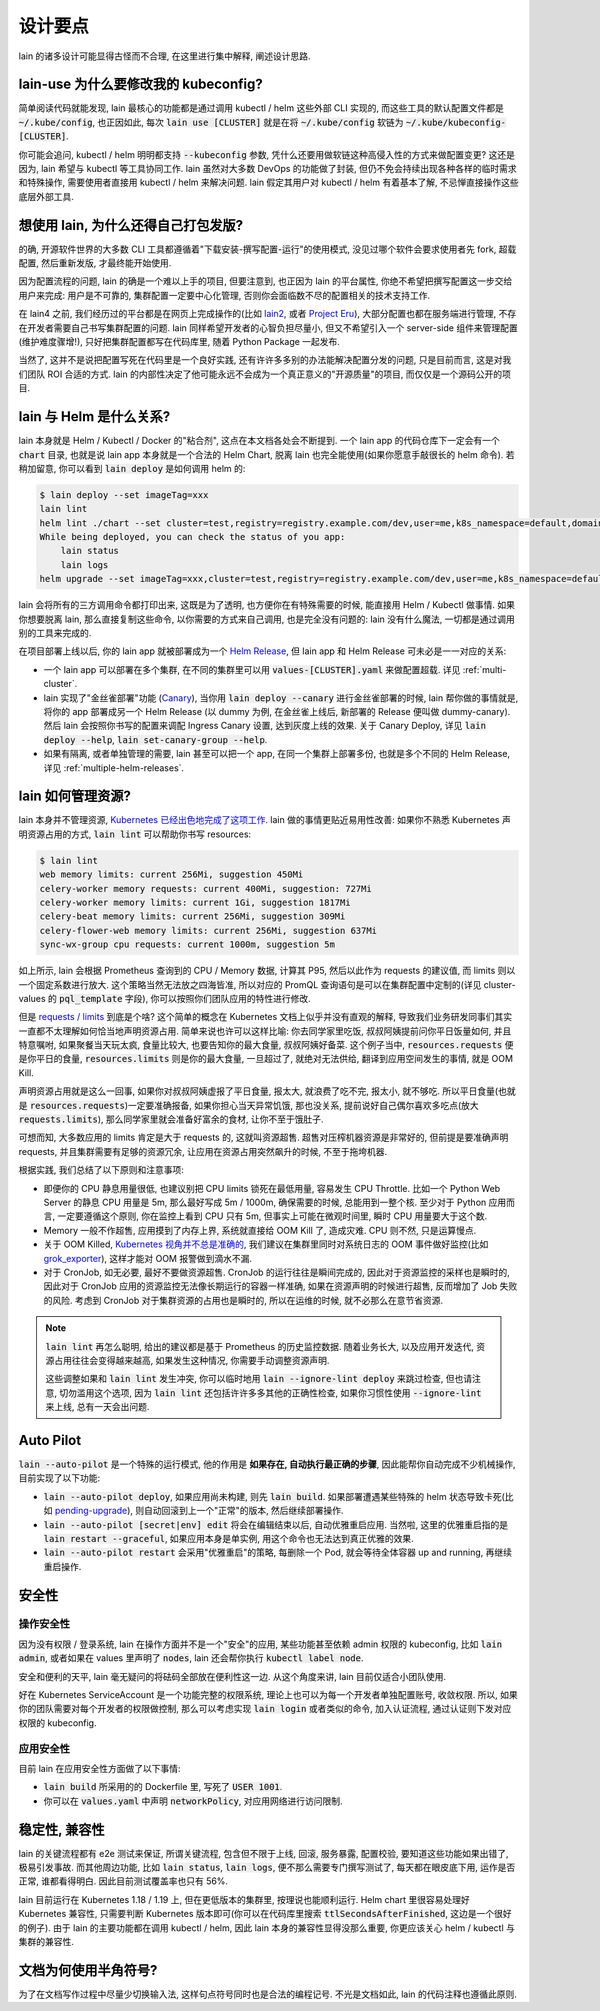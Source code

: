设计要点
========

lain 的诸多设计可能显得古怪而不合理, 在这里进行集中解释, 阐述设计思路.

.. _lain-use-design:

lain-use 为什么要修改我的 kubeconfig?
-------------------------------------

简单阅读代码就能发现, lain 最核心的功能都是通过调用 kubectl / helm 这些外部 CLI 实现的, 而这些工具的默认配置文件都是 :code:`~/.kube/config`, 也正因如此, 每次 :code:`lain use [CLUSTER]` 就是在将 :code:`~/.kube/config` 软链为 :code:`~/.kube/kubeconfig-[CLUSTER]`.

你可能会追问, kubectl / helm 明明都支持 :code:`--kubeconfig` 参数, 凭什么还要用做软链这种高侵入性的方式来做配置变更? 这还是因为, lain 希望与 kubectl 等工具协同工作. lain 虽然对大多数 DevOps 的功能做了封装, 但仍不免会持续出现各种各样的临时需求和特殊操作, 需要使用者直接用 kubectl / helm 来解决问题. lain 假定其用户对 kubectl / helm 有着基本了解, 不忌惮直接操作这些底层外部工具.

.. _lain-config-design:

想使用 lain, 为什么还得自己打包发版?
------------------------------------

的确, 开源软件世界的大多数 CLI 工具都遵循着"下载安装-撰写配置-运行"的使用模式, 没见过哪个软件会要求使用者先 fork, 超载配置, 然后重新发版, 才最终能开始使用.

因为配置流程的问题, lain 的确是一个难以上手的项目, 但要注意到, 也正因为 lain 的平台属性, 你绝不希望把撰写配置这一步交给用户来完成: 用户是不可靠的, 集群配置一定要中心化管理, 否则你会面临数不尽的配置相关的技术支持工作.

在 lain4 之前, 我们经历过的平台都是在网页上完成操作的(比如 `lain2 <https://github.com/laincloud/lain>`_, 或者 `Project Eru <https://github.com/projecteru>`_), 大部分配置也都在服务端进行管理, 不存在开发者需要自己书写集群配置的问题. lain 同样希望开发者的心智负担尽量小, 但又不希望引入一个 server-side 组件来管理配置(维护难度骤增!), 只好把集群配置都写在代码库里, 随着 Python Package 一起发布.

当然了, 这并不是说把配置写死在代码里是一个良好实践, 还有许许多多别的办法能解决配置分发的问题, 只是目前而言, 这是对我们团队 ROI 合适的方式. lain 的内部性决定了他可能永远不会成为一个真正意义的"开源质量"的项目, 而仅仅是一个源码公开的项目.

lain 与 Helm 是什么关系?
------------------------

lain 本身就是 Helm / Kubectl / Docker 的"粘合剂", 这点在本文档各处会不断提到. 一个 lain app 的代码仓库下一定会有一个 :code:`chart` 目录, 也就是说 lain app 本身就是一个合法的 Helm Chart, 脱离 lain 也完全能使用(如果你愿意手敲很长的 helm 命令). 若稍加留意, 你可以看到 :code:`lain deploy` 是如何调用 helm 的:

.. code-block:: bash

    $ lain deploy --set imageTag=xxx
    lain lint
    helm lint ./chart --set cluster=test,registry=registry.example.com/dev,user=me,k8s_namespace=default,domain=example.com
    While being deployed, you can check the status of you app:
        lain status
        lain logs
    helm upgrade --set imageTag=xxx,cluster=test,registry=registry.example.com/dev,user=me,k8s_namespace=default,domain=example.com --install dummy ./chart

lain 会将所有的三方调用命令都打印出来, 这既是为了透明, 也方便你在有特殊需要的时候, 能直接用 Helm / Kubectl 做事情. 如果你想要脱离 lain, 那么直接复制这些命令, 以你需要的方式来自己调用, 也是完全没有问题的: lain 没有什么魔法, 一切都是通过调用别的工具来完成的.

在项目部署上线以后, 你的 lain app 就被部署成为一个 `Helm Release <https://helm.sh/docs/intro/using_helm/#three-big-concepts>`_, 但 lain app 和 Helm Release 可未必是一一对应的关系:

* 一个 lain app 可以部署在多个集群, 在不同的集群里可以用 :code:`values-[CLUSTER].yaml` 来做配置超载. 详见 :ref:`multi-cluster`.
* lain 实现了"金丝雀部署"功能 (`Canary <https://kubernetes.github.io/ingress-nginx/user-guide/nginx-configuration/annotations/#canary>`_), 当你用 :code:`lain deploy --canary` 进行金丝雀部署的时候, lain 帮你做的事情就是, 将你的 app 部署成另一个 Helm Release (以 dummy 为例, 在金丝雀上线后, 新部署的 Release 便叫做 dummy-canary). 然后 lain 会按照你书写的配置来调配 Ingress Canary 设置, 达到灰度上线的效果. 关于 Canary Deploy, 详见 :code:`lain deploy --help`, :code:`lain set-canary-group --help`.
* 如果有隔离, 或者单独管理的需要, lain 甚至可以把一个 app, 在同一个集群上部署多份, 也就是多个不同的 Helm Release, 详见 :ref:`multiple-helm-releases`.

.. _lain-resource-design:

lain 如何管理资源?
------------------

lain 本身并不管理资源, `Kubernetes 已经出色地完成了这项工作 <https://kubernetes.io/docs/concepts/configuration/manage-resources-containers/>`_. lain 做的事情更贴近易用性改善: 如果你不熟悉 Kubernetes 声明资源占用的方式, :code:`lain lint` 可以帮助你书写 resources:

.. code-block:: bash

    $ lain lint
    web memory limits: current 256Mi, suggestion 450Mi
    celery-worker memory requests: current 400Mi, suggestion: 727Mi
    celery-worker memory limits: current 1Gi, suggestion 1817Mi
    celery-beat memory limits: current 256Mi, suggestion 309Mi
    celery-flower-web memory limits: current 256Mi, suggestion 637Mi
    sync-wx-group cpu requests: current 1000m, suggestion 5m

如上所示, lain 会根据 Prometheus 查询到的 CPU / Memory 数据, 计算其 P95, 然后以此作为 requests 的建议值, 而 limits 则以一个固定系数进行放大. 这个策略当然无法放之四海皆准, 所以对应的 PromQL 查询语句是可以在集群配置中定制的(详见 cluster-values 的 :code:`pql_template` 字段), 你可以按照你们团队应用的特性进行修改.

但是 `requests / limits <https://kubernetes.io/docs/concepts/configuration/manage-resources-containers/#requests-and-limits>`_ 到底是个啥? 这个简单的概念在 Kubernetes 文档上似乎并没有直观的解释, 导致我们业务研发同事们其实一直都不太理解如何恰当地声明资源占用. 简单来说也许可以这样比喻: 你去同学家里吃饭, 叔叔阿姨提前问你平日饭量如何, 并且特意嘱咐, 如果聚餐当天玩太疯, 食量比较大, 也要告知你的最大食量, 叔叔阿姨好备菜. 这个例子当中, :code:`resources.requests` 便是你平日的食量, :code:`resources.limits` 则是你的最大食量, 一旦超过了, 就绝对无法供给, 翻译到应用空间发生的事情, 就是 OOM Kill.

声明资源占用就是这么一回事, 如果你对叔叔阿姨虚报了平日食量, 报太大, 就浪费了吃不完, 报太小, 就不够吃. 所以平日食量(也就是 :code:`resources.requests`)一定要准确报备, 如果你担心当天异常饥饿, 那也没关系, 提前说好自己偶尔喜欢多吃点(放大 :code:`requests.limits`), 那么同学家里就会准备好富余的食材, 让你不至于饿肚子.

可想而知, 大多数应用的 limits 肯定是大于 requests 的, 这就叫资源超售. 超售对压榨机器资源是非常好的, 但前提是要准确声明 requests, 并且集群需要有足够的资源冗余, 让应用在资源占用突然飙升的时候, 不至于拖垮机器.

根据实践, 我们总结了以下原则和注意事项:

* 即便你的 CPU 静息用量很低, 也建议别把 CPU limits 锁死在最低用量, 容易发生 CPU Throttle. 比如一个 Python Web Server 的静息 CPU 用量是 5m, 那么最好写成 5m / 1000m, 确保需要的时候, 总能用到一整个核. 至少对于 Python 应用而言, 一定要遵循这个原则, 你在监控上看到 CPU 只有 5m, 但事实上可能在微观时间里, 瞬时 CPU 用量要大于这个数.
* Memory 一般不作超售, 应用摸到了内存上界, 系统就直接给 OOM Kill 了, 造成灾难. CPU 则不然, 只是运算慢点.
* 关于 OOM Killed, `Kubernetes 视角并不总是准确的 <https://medium.com/back-market-engineering/a-story-of-kubernetes-celery-resource-and-a-rabbit-ec2ef9e37e9f>`_, 我们建议在集群里同时对系统日志的 OOM 事件做好监控(比如 `grok_exporter <https://github.com/fstab/grok_exporter>`_), 这样才能对 OOM 报警做到滴水不漏.
* 对于 CronJob, 如无必要, 最好不要做资源超售. CronJob 的运行往往是瞬间完成的, 因此对于资源监控的采样也是瞬时的, 因此对于 CronJob 应用的资源监控无法像长期运行的容器一样准确, 如果在资源声明的时候进行超售, 反而增加了 Job 失败的风险. 考虑到 CronJob 对于集群资源的占用也是瞬时的, 所以在运维的时候, 就不必那么在意节省资源.

.. note::

   :code:`lain lint` 再怎么聪明, 给出的建议都是基于 Prometheus 的历史监控数据. 随着业务长大, 以及应用开发迭代, 资源占用往往会变得越来越高, 如果发生这种情况, 你需要手动调整资源声明.

   这些调整如果和 :code:`lain lint` 发生冲突, 你可以临时地用 :code:`lain --ignore-lint deploy` 来跳过检查, 但也请注意, 切勿滥用这个选项, 因为 :code:`lain lint` 还包括许许多多其他的正确性检查, 如果你习惯性使用 :code:`--ignore-lint` 来上线, 总有一天会出问题.

.. _lain-auto-pilot:

Auto Pilot
----------

:code:`lain --auto-pilot` 是一个特殊的运行模式, 他的作用是 **如果存在, 自动执行最正确的步骤**, 因此能帮你自动完成不少机械操作, 目前实现了以下功能:

* :code:`lain --auto-pilot deploy`, 如果应用尚未构建, 则先 :code:`lain build`. 如果部署遭遇某些特殊的 helm 状态导致卡死(比如 `pending-upgrade <https://github.com/helm/helm/issues/7476>`_), 则自动回滚到上一个"正常"的版本, 然后继续部署操作.
* :code:`lain --auto-pilot [secret|env] edit` 将会在编辑结束以后, 自动优雅重启应用. 当然啦, 这里的优雅重启指的是 :code:`lain restart --graceful`, 如果应用本身是单实例, 用这个命令也无法达到真正优雅的效果.
* :code:`lain --auto-pilot restart` 会采用"优雅重启"的策略, 每删除一个 Pod, 就会等待全体容器 up and running, 再继续重启操作.

.. _lain-security-design:

安全性
------

操作安全性
^^^^^^^^^^

因为没有权限 / 登录系统, lain 在操作方面并不是一个"安全"的应用, 某些功能甚至依赖 admin 权限的 kubeconfig, 比如 :code:`lain admin`, 或者如果在 values 里声明了 :code:`nodes`, lain 还会帮你执行 :code:`kubectl label node`.

安全和便利的天平, lain 毫无疑问的将砝码全部放在便利性这一边. 从这个角度来讲, lain 目前仅适合小团队使用.

好在 Kubernetes ServiceAccount 是一个功能完整的权限系统, 理论上也可以为每一个开发者单独配置账号, 收敛权限. 所以, 如果你的团队需要对每个开发者的权限做控制, 那么可以考虑实现 :code:`lain login` 或者类似的命令, 加入认证流程, 通过认证则下发对应权限的 kubeconfig.

应用安全性
^^^^^^^^^^

目前 lain 在应用安全性方面做了以下事情:

* :code:`lain build` 所采用的的 Dockerfile 里, 写死了 :code:`USER 1001`.
* 你可以在 :code:`values.yaml` 中声明 :code:`networkPolicy`, 对应用网络进行访问限制.

稳定性, 兼容性
--------------

lain 的关键流程都有 e2e 测试来保证, 所谓关键流程, 包含但不限于上线, 回滚, 服务暴露, 配置校验, 要知道这些功能如果出错了, 极易引发事故. 而其他周边功能, 比如 :code:`lain status`, :code:`lain logs`, 便不那么需要专门撰写测试了, 每天都在眼皮底下用, 运作是否正常, 谁都看得明白. 因此目前测试覆盖率也只有 56%.

lain 目前运行在 Kubernetes 1.18 / 1.19 上, 但在更低版本的集群里, 按理说也能顺利运行. Helm chart 里很容易处理好 Kubernetes 兼容性, 只需要判断 Kubernetes 版本即可(你可以在代码库里搜索 :code:`ttlSecondsAfterFinished`, 这边是一个很好的例子). 由于 lain 的主要功能都在调用 kubectl / helm, 因此 lain 本身的兼容性显得没那么重要, 你更应该关心 helm / kubectl 与集群的兼容性.

文档为何使用半角符号?
---------------------

为了在文档写作过程中尽量少切换输入法, 这样句点符号同时也是合法的编程记号. 不光是文档如此, lain 的代码注释也遵循此原则.
